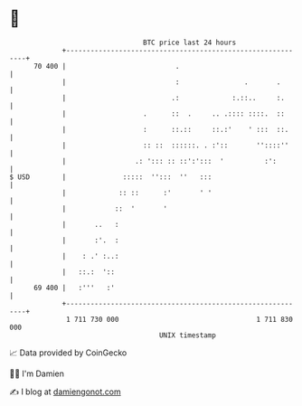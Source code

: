 * 👋

#+begin_example
                                    BTC price last 24 hours                    
                +------------------------------------------------------------+ 
         70 400 |                           .                                | 
                |                           :                .       .       | 
                |                          .:             :.::..     :.      | 
                |                   .      ::  .     .. .:::: ::::.  ::      | 
                |                   :      ::.::     ::.:'    ' :::  ::.     | 
                |                   :: ::  ::::::. . :'::       ''::::''     | 
                |                 .: '::: :: ::':':::  '          :':        | 
   $ USD        |              :::::  '':::  ''   :::                        | 
                |             :: ::      :'       ' '                        | 
                |            ::  '       '                                   | 
                |       ..   :                                               | 
                |       :'.  :                                               | 
                |    : .' :..:                                               | 
                |   ::.:  '::                                                | 
         69 400 |   :'''   :'                                                | 
                +------------------------------------------------------------+ 
                 1 711 730 000                                  1 711 830 000  
                                        UNIX timestamp                         
#+end_example
📈 Data provided by CoinGecko

🧑‍💻 I'm Damien

✍️ I blog at [[https://www.damiengonot.com][damiengonot.com]]
